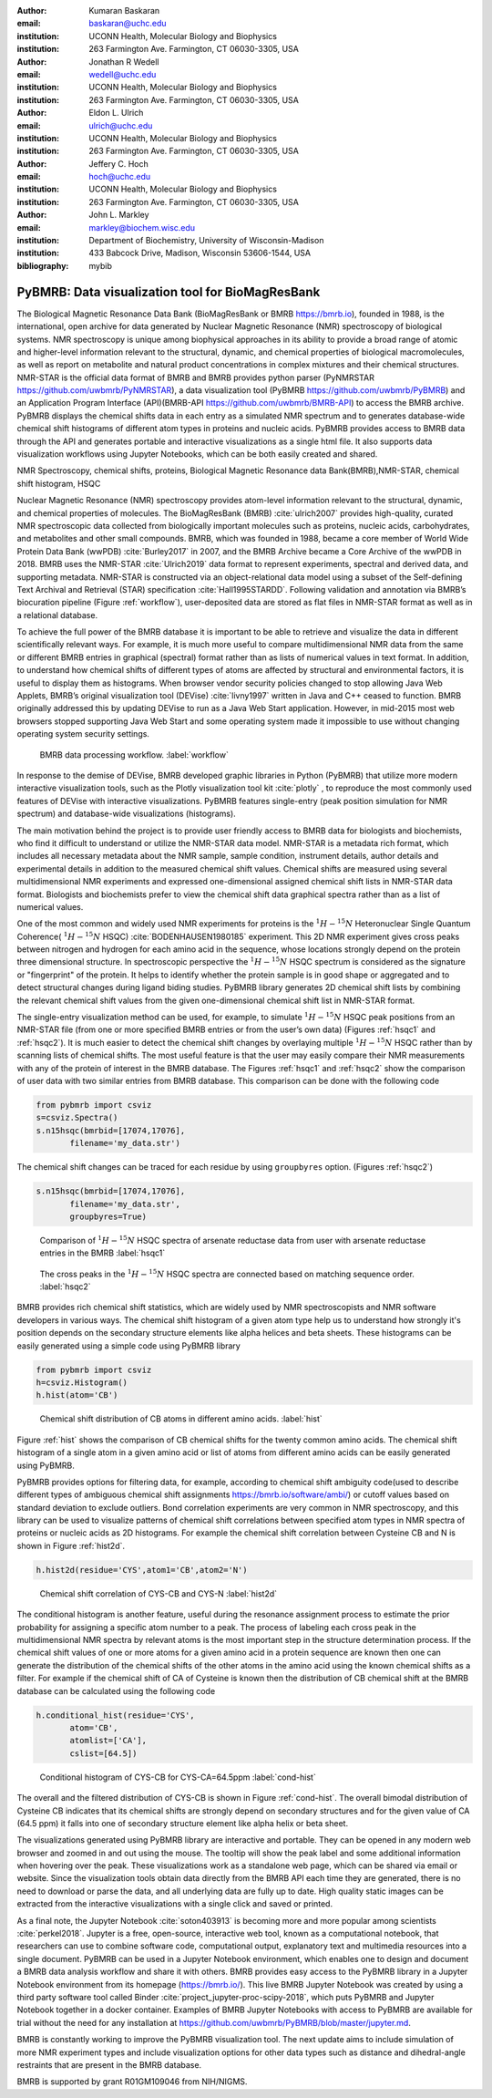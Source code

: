 :author: Kumaran Baskaran
:email: baskaran@uchc.edu
:institution: UCONN Health, Molecular Biology and Biophysics
:institution: 263 Farmington Ave. Farmington, CT 06030-3305, USA

:author: Jonathan R Wedell
:email: wedell@uchc.edu
:institution: UCONN Health, Molecular Biology and Biophysics
:institution: 263 Farmington Ave. Farmington, CT 06030-3305, USA

:author: Eldon L. Ulrich
:email: ulrich@uchc.edu
:institution: UCONN Health, Molecular Biology and Biophysics
:institution: 263 Farmington Ave. Farmington, CT 06030-3305, USA

:author: Jeffery C. Hoch
:email: hoch@uchc.edu
:institution: UCONN Health, Molecular Biology and Biophysics
:institution: 263 Farmington Ave. Farmington, CT 06030-3305, USA

:author: John L. Markley
:email: markley@biochem.wisc.edu
:institution: Department of Biochemistry, University of Wisconsin-Madison
:institution: 433 Babcock Drive, Madison, Wisconsin 53606-1544, USA
:bibliography: mybib




-------------------------------------------------
PyBMRB: Data visualization tool for BioMagResBank
-------------------------------------------------

.. class:: abstract

   The Biological Magnetic Resonance Data Bank (BioMagResBank or BMRB https://bmrb.io), founded in 1988, is the international, open archive for data generated by Nuclear Magnetic Resonance (NMR) spectroscopy of biological systems. NMR spectroscopy is unique among biophysical approaches in its ability to provide a broad range of atomic and higher-level information relevant to the structural, dynamic, and chemical properties of biological macromolecules, as well as report on metabolite and natural product concentrations in complex mixtures and their chemical structures. NMR-STAR is the official data format of BMRB and BMRB provides python parser (PyNMRSTAR https://github.com/uwbmrb/PyNMRSTAR), a data visualization tool (PyBMRB https://github.com/uwbmrb/PyBMRB) and an Application Program Interface (API)(BMRB-API https://github.com/uwbmrb/BMRB-API) to access the BMRB archive. PyBMRB displays the chemical shifts data in each entry as a simulated NMR spectrum and to generates database-wide chemical shift histograms of different atom types in proteins and nucleic acids. PyBMRB provides access to BMRB data through the API and generates portable and interactive visualizations as a single html file. It also supports  data visualization workflows using Jupyter Notebooks, which can be both easily created and shared.

.. class:: keywords

   NMR Spectroscopy, chemical shifts, proteins, Biological Magnetic Resonance data Bank(BMRB),NMR-STAR, chemical shift histogram, HSQC



Nuclear Magnetic Resonance (NMR) spectroscopy provides atom-level information relevant to the structural, dynamic, and chemical properties of molecules. The BioMagResBank (BMRB) :cite:`ulrich2007`  provides high-quality, curated NMR spectroscopic data collected from biologically important molecules such as proteins, nucleic acids, carbohydrates, and metabolites and other small compounds. BMRB, which was founded in 1988, became a core member of World Wide Protein Data Bank (wwPDB) :cite:`Burley2017` in 2007, and the BMRB Archive became a Core Archive of the wwPDB in 2018. BMRB uses the NMR-STAR :cite:`Ulrich2019` data format to represent experiments, spectral and derived data, and supporting metadata. NMR-STAR is constructed via an object-relational data model using a subset of the Self-defining Text Archival and Retrieval (STAR) specification :cite:`Hall1995STARDD`. Following validation and annotation via BMRB’s biocuration pipeline (Figure :ref:`workflow`), user-deposited data are stored as flat files in NMR-STAR format as well as in a relational database. 

To achieve the full power of the BMRB database it is important to be able to retrieve and visualize the data in different scientifically relevant ways. For example, it is much more useful to compare multidimensional NMR data from the same or different BMRB entries in graphical (spectral) format rather than as lists of numerical values in text format. In addition, to understand how chemical shifts of different types of atoms are affected by structural and environmental factors, it is useful to display them as histograms. When browser vendor security policies changed to stop allowing Java Web Applets, BMRB’s original visualization tool (DEVise) :cite:`livny1997` written in Java and C++ ceased to function. BMRB originally addressed this by updating DEVise to run as a Java Web Start application. However, in mid-2015 most web browsers stopped supporting Java Web Start and some operating system made it impossible to use without changing operating system security settings.

.. figure:: Figure1.jpg
   
   BMRB data processing workflow. :label:`workflow`



In response to the demise of DEVise, BMRB developed graphic libraries in Python (PyBMRB)  that utilize more modern interactive visualization tools, such as the Plotly visualization tool kit :cite:`plotly` , to reproduce the most commonly used features of DEVise with interactive visualizations. PyBMRB features single-entry (peak position simulation for NMR spectrum) and database-wide visualizations (histograms). 

The main motivation behind the project is to provide user friendly access to BMRB data for biologists and biochemists, who find it difficult to understand or utilize the NMR-STAR data model. NMR-STAR is a metadata rich format, which includes all necessary metadata about the NMR sample, sample condition, instrument details, author details and experimental details in addition to the measured chemical shift values. Chemical shifts are measured using several multidimensional NMR experiments and expressed one-dimensional assigned chemical shift lists in NMR-STAR data format. Biologists and biochemists prefer to view the chemical shift data graphical spectra rather than as a list of numerical values. 

One of the most common and widely used NMR experiments for proteins is the :math:`^{1}H-^{15}N` Heteronuclear Single Quantum Coherence( :math:`^{1}H-^{15}N` HSQC) :cite:`BODENHAUSEN1980185` experiment. This 2D NMR experiment gives cross peaks between nitrogen and hydrogen for each amino acid in the sequence, whose locations strongly depend on the protein three dimensional structure. In spectroscopic perspective the :math:`^{1}H-^{15}N` HSQC spectrum is considered as the signature or "fingerprint" of the protein. It helps to identify whether the protein sample is in good shape or aggregated and to detect structural changes during ligand biding studies. PyBMRB library generates 2D chemical shift lists by combining the relevant chemical shift values from the given one-dimensional chemical shift list in NMR-STAR format.    

The single-entry visualization method can be used, for example, to simulate :math:`^{1}H-^{15}N` HSQC peak positions from an NMR-STAR file (from one or more specified BMRB entries or from the user’s own data) (Figures :ref:`hsqc1` and :ref:`hsqc2`). It is much easier to detect the chemical shift changes by overlaying multiple :math:`^{1}H-^{15}N` HSQC  rather than by scanning lists of chemical shifts. The most useful feature is that the user may easily compare their NMR measurements with any of the protein of interest in the BMRB database. The Figures :ref:`hsqc1` and :ref:`hsqc2` show the comparison of user data with two similar entries from BMRB database. This comparison can be done with the following code

.. code-block:: python

 from pybmrb import csviz
 s=csviz.Spectra()
 s.n15hsqc(bmrbid=[17074,17076],
	filename='my_data.str')

The chemical shift changes can be traced for each residue by using ``groupbyres`` option. (Figures :ref:`hsqc2`)


.. code-block:: python

 s.n15hsqc(bmrbid=[17074,17076],
	filename='my_data.str',
	groupbyres=True) 

.. figure:: figure2.png
   
   Comparison of :math:`^{1}H-^{15}N` HSQC spectra of arsenate reductase data from user with arsenate reductase entries in the BMRB  :label:`hsqc1`

.. figure:: figure3.png
  
   The cross peaks in the :math:`^{1}H-^{15}N` HSQC spectra  are connected based on matching sequence order.  :label:`hsqc2`


BMRB provides rich chemical shift statistics, which are widely used by NMR spectroscopists and NMR software developers in various ways. The chemical shift histogram of a given atom type help us to understand how strongly it's position depends on the secondary structure elements like alpha helices and beta sheets.  These histograms can be easily generated using a simple code using PyBMRB library

.. code-block:: python

 from pybmrb import csviz
 h=csviz.Histogram()
 h.hist(atom='CB')

.. figure:: figure4.png
   
   Chemical shift distribution of CB atoms in different amino acids.  :label:`hist`

Figure :ref:`hist` shows the comparison of CB chemical shifts for the twenty common amino acids. The chemical shift histogram of a single atom in a given amino acid or list of atoms from different amino acids can be easily generated using PyBMRB.

PyBMRB provides options for filtering data, for example, according to chemical shift ambiguity code(used to describe different types of ambiguous chemical shift assignments https://bmrb.io/software/ambi/) or cutoff values based on standard deviation to exclude outliers. Bond correlation experiments are very common in NMR spectroscopy, and this library can be used to visualize patterns of chemical shift correlations between specified atom types in NMR spectra of proteins or nucleic acids as 2D histograms. For example the chemical shift correlation between Cysteine CB and N is shown in Figure :ref:`hist2d`.

.. code-block:: python

 h.hist2d(residue='CYS',atom1='CB',atom2='N')

.. figure:: figure5.png
   

   Chemical shift correlation of CYS-CB and CYS-N :label:`hist2d`

The conditional histogram is another feature, useful during the resonance assignment process to estimate the prior probability for assigning a specific atom number to a peak. The process of labeling each cross peak in the multidimensional NMR spectra by relevant atoms is the most important step in the structure determination process. If the chemical shift values of one or more atoms for a given amino acid in a protein sequence are known then one can generate the distribution of the chemical shifts of the other atoms in the amino acid using the known chemical shifts as a filter. For example if the chemical shift of CA of Cysteine is known then the distribution of CB chemical shift at the BMRB database can be calculated using the following code 

.. code-block:: python

 h.conditional_hist(residue='CYS',
	atom='CB',
	atomlist=['CA'],
	cslist=[64.5])

.. figure:: figure6.png
   
   Conditional histogram of CYS-CB for  CYS-CA=64.5ppm :label:`cond-hist`

The overall and the filtered distribution of CYS-CB is shown in Figure :ref:`cond-hist`. The overall bimodal distribution of Cysteine CB indicates that its chemical shifts are strongly depend on secondary structures and for the given value of CA (64.5 ppm) it falls into one of secondary structure element like alpha helix or beta sheet. 

The visualizations generated using PyBMRB library are interactive and portable. They can be opened in any modern web browser and  zoomed in and out using the mouse. The tooltip will show the peak label and some additional information when hovering over the peak. These visualizations work as a standalone web page, which can be shared via email or website. Since the visualization tools obtain data directly from the BMRB API each time they are generated, there is no need to download or parse the data, and all underlying data are fully up to date. High quality static images can be extracted from the interactive visualizations with a single click and saved or printed.

As a final note, the Jupyter Notebook :cite:`soton403913` is becoming more and more popular among scientists :cite:`perkel2018`. Jupyter is a free, open-source, interactive web tool, known as a computational notebook, that researchers can use to combine software code, computational output, explanatory text and multimedia resources into a single document.  PyBMRB can be used in a Jupyter Notebook environment, which enables one to design and document a BMRB data analysis workflow and share it with others.  BMRB provides easy access to the PyBMRB library in a Jupyter Notebook environment from its homepage (https://bmrb.io/). This live BMRB Jupyter Notebook was created by using a third party software tool called Binder :cite:`project_jupyter-proc-scipy-2018`, which puts PyBMRB and Jupyter Notebook together in a docker container. Examples of BMRB Jupyter Notebooks with access to PyBMRB are available for trial without the need for any installation at https://github.com/uwbmrb/PyBMRB/blob/master/jupyter.md.

BMRB is constantly working to improve the PyBMRB visualization tool. The next update aims to include simulation of more NMR experiment types and include visualization options for other data types such as distance and dihedral-angle restraints that are present in the BMRB database. 

BMRB is supported by grant R01GM109046 from NIH/NIGMS. 




